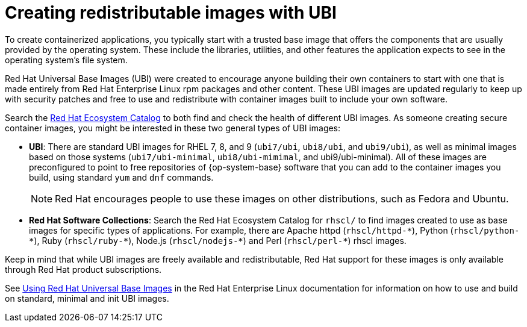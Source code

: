 // Module included in the following assemblies:
//
// * security/container_security/security-container-content.adoc

[id="security-container-content-universal_{context}"]
= Creating redistributable images with UBI

To create containerized applications, you typically start with a trusted base
image that offers the components that are usually provided by the operating system.
These include the libraries, utilities, and other features the application
expects to see in the operating system's file system.

Red{nbsp}Hat Universal Base Images (UBI) were created to encourage anyone building their
own containers to start with one that is made entirely from Red{nbsp}Hat Enterprise
Linux rpm packages and other content. These UBI images are updated regularly
to keep up with security patches and free to use and redistribute with
container images built to include your own software.

Search the
link:https://catalog.redhat.com/software/containers/explore[Red Hat Ecosystem Catalog]
to both find and check the health of different UBI images.
As someone creating secure container images, you might
be interested in these two general types of UBI images:

* **UBI**: There are standard UBI images for RHEL 7, 8, and 9 (`ubi7/ubi`,
`ubi8/ubi`, and `ubi9/ubi`), as well as minimal images based on those systems (`ubi7/ubi-minimal`, `ubi8/ubi-mimimal`, and ubi9/ubi-minimal). All of these images are preconfigured to point to free
repositories of {op-system-base} software that you can add to the container images you build,
using standard `yum` and `dnf` commands.
+
[NOTE]
====
Red{nbsp}Hat encourages people to use these images on other distributions,
such as Fedora and Ubuntu.
====

* **Red{nbsp}Hat Software Collections**: Search the Red{nbsp}Hat Ecosystem Catalog
for `rhscl/` to find images created to use as base images for specific types
of applications. For example, there are Apache httpd ([x-]`rhscl/httpd-*`),
Python ([x-]`rhscl/python-*`), Ruby ([x-]`rhscl/ruby-*`), Node.js
([x-]`rhscl/nodejs-*`) and Perl ([x-]`rhscl/perl-*`) rhscl images.

Keep in mind that while UBI images are freely available and redistributable,
Red{nbsp}Hat support for these images is only available through Red{nbsp}Hat
product subscriptions.

See
link:https://access.redhat.com/documentation/en-us/red_hat_enterprise_linux/8/html-single/building_running_and_managing_containers/index#using_red_hat_universal_base_images_standard_minimal_and_runtimes[Using Red{nbsp}Hat Universal Base Images]
in the Red Hat Enterprise Linux documentation for information on how to use and build on
standard, minimal and init UBI images.